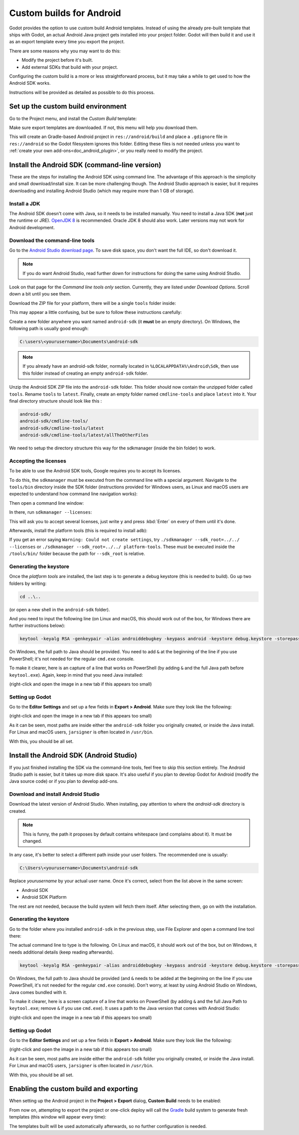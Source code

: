 .. _doc_android_custom_build:

Custom builds for Android
=========================

Godot provides the option to use custom build Android templates. Instead of
using the already pre-built template that ships with Godot, an actual Android
Java project gets installed into your project folder. Godot will then build it
and use it as an export template every time you export the project.

There are some reasons why you may want to do this:

* Modify the project before it's built.
* Add external SDKs that build with your project.

Configuring the custom build is a more or less straightforward process,
but it may take a while to get used to how the Android SDK works.

Instructions will be provided as detailed as possible to do this process.

Set up the custom build environment
-----------------------------------

Go to the Project menu, and install the *Custom Build* template:

.. image:: img/custom_build_install_template.png

Make sure export templates are downloaded. If not, this menu will help you
download them.

This will create an Gradle-based Android project in ``res://android/build`` and
place a ``.gdignore`` file in ``res://android`` so the Godot filesystem ignores
this folder. Editing these files is not needed unless you want to :ref:`create
your own add-ons<doc_android_plugin>`, or you really need to modify the project.

Install the Android SDK (command-line version)
----------------------------------------------

These are the steps for installing the Android SDK using command line. The
advantage of this approach is the simplicity and small download/install size. It
can be more challenging though. The Android Studio approach is easier, but it
requires downloading and installing Android Studio (which may require more than
1 GB of storage).

Install a JDK
^^^^^^^^^^^^^

The Android SDK doesn't come with Java, so it needs to be installed manually.
You need to install a Java SDK (**not** just the runtime or JRE).
`OpenJDK 8 <https://adoptopenjdk.net/index.html>`__ is recommended.
Oracle JDK 8 should also work. Later versions may not work for
Android development.

Download the command-line tools
^^^^^^^^^^^^^^^^^^^^^^^^^^^^^^^

Go to the `Android Studio download page <https://developer.android.com/studio/#command-tools>`_.
To save disk space, you don't want the full IDE, so don't download it.

.. note::

    If you do want Android Studio, read further down for instructions for
    doing the same using Android Studio.

Look on that page for the *Command line tools only* section. Currently, they are listed under
*Download Options*. Scroll down a bit until you see them.

Download the ZIP file for your platform, there will be a single ``tools``
folder inside:

.. image:: img/custom_build_zip.png

This may appear a little confusing, but be sure to follow these instructions
carefully:

Create a new folder anywhere you want named ``android-sdk`` (it **must** be
an empty directory). On Windows, the following path is usually good enough:

.. code-block:: none

  C:\users\<yourusername>\Documents\android-sdk
  
.. note::

    If you already have an android-sdk folder, normally located in ``%LOCALAPPDATA%\Android\Sdk``, 
    then use this folder instead of creating an empty ``android-sdk`` folder. 

Unzip the Android SDK ZIP file into the ``android-sdk`` folder. This folder should 
now contain the unzipped folder called ``tools``. Rename ``tools`` to ``latest``. 
Finally, create an empty folder named ``cmdline-tools`` and place ``latest`` into it. 
Your final directory structure should look like this :

.. code-block:: none

  android-sdk/
  android-sdk/cmdline-tools/
  android-sdk/cmdline-tools/latest
  android-sdk/cmdline-tools/latest/allTheOtherFiles
  
We need to setup the directory structure this way for the sdkmanager (inside the bin folder) to work.

Accepting the licenses
^^^^^^^^^^^^^^^^^^^^^^

To be able to use the Android SDK tools, Google requires you to accept
its licenses.

To do this, the ``sdkmanager`` must be executed from the command line with a
special argument. Navigate to the ``tools/bin`` directory inside the SDK folder
(instructions provided for Windows users, as Linux and macOS users are expected
to understand how command line navigation works):

.. image:: img/custom_build_bin_folder.png

Then open a command line window:

.. image:: img/custom_build_open_shell.png

In there, run ``sdkmanager --licenses``:

.. image:: img/custom_build_sdkmanager.png

This will ask you to accept several licenses, just write ``y`` and press :kbd:`Enter`
on every of them until it's done.

Afterwards, install the platform tools (this is required to install ``adb``):

.. image:: img/custom_build_platform_tools.png

If you get an error saying ``Warning: Could not create settings``, try ``./sdkmanager --sdk_root=../../ --licenses`` or ``./sdkmanager --sdk_root=../../ platform-tools``. These must be executed inside the ``/tools/bin/`` folder because the path for ``--sdk_root`` is relative.

Generating the keystore
^^^^^^^^^^^^^^^^^^^^^^^

Once the *platform tools* are installed, the last step is to generate a debug
keystore (this is needed to build). Go up two folders by writing:

.. code-block:: shell

    cd ..\..

(or open a new shell in the ``android-sdk`` folder).

And you need to input the following line (on Linux and macOS, this should work
out of the box, for Windows there are further instructions below):

.. code-block:: shell

    keytool -keyalg RSA -genkeypair -alias androiddebugkey -keypass android -keystore debug.keystore -storepass android -dname "CN=Android Debug,O=Android,C=US" -validity 9999

On Windows, the full path to Java should be provided. You need to add ``&`` at
the beginning of the line if you use PowerShell; it's not needed for the regular
``cmd.exe`` console.

To make it clearer, here is an capture of a line that works on PowerShell (by
adding ``&`` and the full Java path before ``keytool.exe``). Again, keep in mind that you
need Java installed:

.. image:: img/custom_build_command_line.png

(right-click and open the image in a new tab if this appears too small)


Setting up Godot
^^^^^^^^^^^^^^^^

Go to the **Editor Settings** and set up a few fields in **Export > Android**.
Make sure they look like the following:

.. image:: img/custom_build_editor_settings.png

(right-click and open the image in a new tab if this appears too small)

As it can be seen, most paths are inside either the ``android-sdk`` folder you
originally created, or inside the Java install. For Linux and macOS users,
``jarsigner`` is often located in ``/usr/bin``.

With this, you should be all set.


Install the Android SDK (Android Studio)
----------------------------------------

If you just finished installing the SDK via the command-line tools, feel free to
skip this section entirely. The Android Studio path is easier, but it takes up
more disk space. It's also useful if you plan to develop Godot for Android
(modify the Java source code) or if you plan to develop add-ons.

Download and install Android Studio
^^^^^^^^^^^^^^^^^^^^^^^^^^^^^^^^^^^^

Download the latest version of Android Studio. When installing, pay attention to
where the *android-sdk* directory is created.

.. image:: img/custom_build_install_android_studio1.png

.. note:: This is funny, the path it proposes by default contains whitespace (and complains about it). It must be changed.

In any case, it's better to select a different path inside your user folders.
The recommended one is usually:

.. code-block:: none

  C:\Users\<yourusername>\Documents\android-sdk

Replace *yourusername* by your actual user name. Once it's correct, select from
the list above in the same screen:

* Android SDK
* Android SDK Platform

The rest are not needed, because the build system will fetch them itself. After
selecting them, go on with the installation.


Generating the keystore
^^^^^^^^^^^^^^^^^^^^^^^

Go to the folder where you installed ``android-sdk`` in the previous step, use File
Explorer and open a command line tool there:

.. image:: img/custom_build_open_shell.png

The actual command line to type is the following. On Linux and macOS, it should
work out of the box, but on Windows, it needs additional details (keep reading
afterwards).

.. code-block:: shell

    keytool -keyalg RSA -genkeypair -alias androiddebugkey -keypass android -keystore debug.keystore -storepass android -dname "CN=Android Debug,O=Android,C=US" -validity 9999

On Windows, the full path to Java should be provided (and ``&`` needs to be
added at the beginning on the line if you use PowerShell, it's not needed for
the regular ``cmd.exe`` console). Don't worry, at least by using Android Studio
on Windows, Java comes bundled with it.

To make it clearer, here is a screen capture of a line that works on PowerShell
(by adding ``&`` and the full Java Path to ``keytool.exe``; remove ``&`` if you
use ``cmd.exe``). It uses a path to the Java version that comes with Android
Studio:

.. image:: img/custom_build_command_line2.png

(right-click and open the image in a new tab if this appears too small)


Setting up Godot
^^^^^^^^^^^^^^^^

Go to the **Editor Settings** and set up a few fields in **Export > Android**.
Make sure they look like the following:

.. image:: img/custom_build_editor_settings2.png

(right-click and open the image in a new tab if this appears too small)

As it can be seen, most paths are inside either the ``android-sdk`` folder you
originally created, or inside the Java install. For Linux and macOS users,
``jarsigner`` is often located in ``/usr/bin``.

With this, you should be all set.


Enabling the custom build and exporting
---------------------------------------

When setting up the Android project in the **Project > Export** dialog,
**Custom Build** needs to be enabled:

.. image:: img/custom_build_enable.png

From now on, attempting to export the project or one-click deploy will call the
`Gradle <https://gradle.org/>`__ build system to generate fresh templates (this
window will appear every time):

.. image:: img/custom_build_gradle.png

The templates built will be used automatically afterwards, so no further
configuration is needed.
